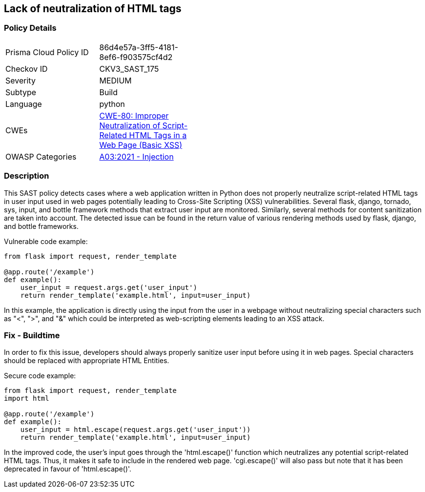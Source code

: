 
== Lack of neutralization of HTML tags

=== Policy Details

[width=45%]
[cols="1,1"]
|=== 
|Prisma Cloud Policy ID 
| 86d4e57a-3ff5-4181-8ef6-f903575cf4d2

|Checkov ID 
|CKV3_SAST_175

|Severity
|MEDIUM

|Subtype
|Build

|Language
|python

|CWEs
|https://cwe.mitre.org/data/definitions/80.html[CWE-80: Improper Neutralization of Script-Related HTML Tags in a Web Page (Basic XSS)]

|OWASP Categories
|https://owasp.org/Top10/A03_2021-Injection/[A03:2021 - Injection]

|=== 


=== Description

This SAST policy detects cases where a web application written in Python does not properly neutralize script-related HTML tags in user input used in web pages potentially leading to Cross-Site Scripting (XSS) vulnerabilities. Several flask, django, tornado, sys, input, and bottle framework methods that extract user input are monitored. Similarly, several methods for content sanitization are taken into account. The detected issue can be found in the return value of various rendering methods used by flask, django, and bottle frameworks.

Vulnerable code example:

[source,python]
----
from flask import request, render_template

@app.route('/example')
def example():
    user_input = request.args.get('user_input')
    return render_template('example.html', input=user_input)
----

In this example, the application is directly using the input from the user in a webpage without neutralizing special characters such as "<", ">", and "&" which could be interpreted as web-scripting elements leading to an XSS attack. 

=== Fix - Buildtime

In order to fix this issue, developers should always properly sanitize user input before using it in web pages. Special characters should be replaced with appropriate HTML Entities.

Secure code example:

[source,python]
----
from flask import request, render_template
import html

@app.route('/example')
def example():
    user_input = html.escape(request.args.get('user_input'))
    return render_template('example.html', input=user_input)
----

In the improved code, the user's input goes through the 'html.escape()' function which neutralizes any potential script-related HTML tags. Thus, it makes it safe to include in the rendered web page.  'cgi.escape()' will also pass but note that it has been deprecated in favour of 'html.escape()'.

    
